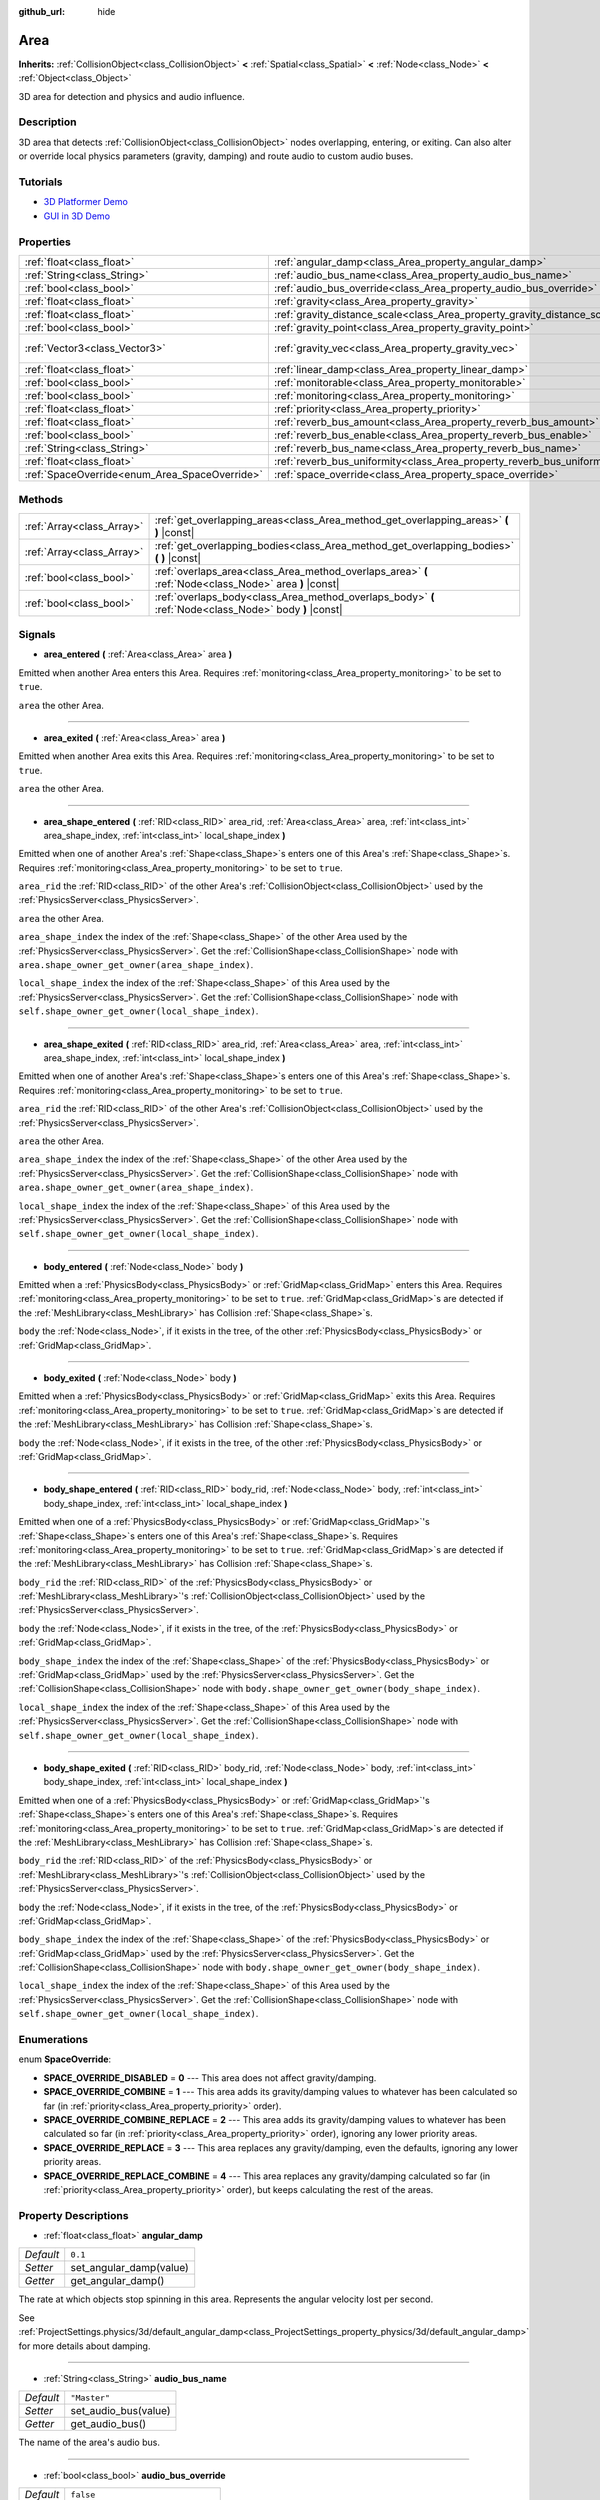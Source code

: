 :github_url: hide

.. Generated automatically by doc/tools/make_rst.py in Godot's source tree.
.. DO NOT EDIT THIS FILE, but the Area.xml source instead.
.. The source is found in doc/classes or modules/<name>/doc_classes.

.. _class_Area:

Area
====

**Inherits:** :ref:`CollisionObject<class_CollisionObject>` **<** :ref:`Spatial<class_Spatial>` **<** :ref:`Node<class_Node>` **<** :ref:`Object<class_Object>`

3D area for detection and physics and audio influence.

Description
-----------

3D area that detects :ref:`CollisionObject<class_CollisionObject>` nodes overlapping, entering, or exiting. Can also alter or override local physics parameters (gravity, damping) and route audio to custom audio buses.

Tutorials
---------

- `3D Platformer Demo <https://godotengine.org/asset-library/asset/125>`__

- `GUI in 3D Demo <https://godotengine.org/asset-library/asset/127>`__

Properties
----------

+-----------------------------------------------+---------------------------------------------------------------------------+-------------------------+
| :ref:`float<class_float>`                     | :ref:`angular_damp<class_Area_property_angular_damp>`                     | ``0.1``                 |
+-----------------------------------------------+---------------------------------------------------------------------------+-------------------------+
| :ref:`String<class_String>`                   | :ref:`audio_bus_name<class_Area_property_audio_bus_name>`                 | ``"Master"``            |
+-----------------------------------------------+---------------------------------------------------------------------------+-------------------------+
| :ref:`bool<class_bool>`                       | :ref:`audio_bus_override<class_Area_property_audio_bus_override>`         | ``false``               |
+-----------------------------------------------+---------------------------------------------------------------------------+-------------------------+
| :ref:`float<class_float>`                     | :ref:`gravity<class_Area_property_gravity>`                               | ``9.8``                 |
+-----------------------------------------------+---------------------------------------------------------------------------+-------------------------+
| :ref:`float<class_float>`                     | :ref:`gravity_distance_scale<class_Area_property_gravity_distance_scale>` | ``0.0``                 |
+-----------------------------------------------+---------------------------------------------------------------------------+-------------------------+
| :ref:`bool<class_bool>`                       | :ref:`gravity_point<class_Area_property_gravity_point>`                   | ``false``               |
+-----------------------------------------------+---------------------------------------------------------------------------+-------------------------+
| :ref:`Vector3<class_Vector3>`                 | :ref:`gravity_vec<class_Area_property_gravity_vec>`                       | ``Vector3( 0, -1, 0 )`` |
+-----------------------------------------------+---------------------------------------------------------------------------+-------------------------+
| :ref:`float<class_float>`                     | :ref:`linear_damp<class_Area_property_linear_damp>`                       | ``0.1``                 |
+-----------------------------------------------+---------------------------------------------------------------------------+-------------------------+
| :ref:`bool<class_bool>`                       | :ref:`monitorable<class_Area_property_monitorable>`                       | ``true``                |
+-----------------------------------------------+---------------------------------------------------------------------------+-------------------------+
| :ref:`bool<class_bool>`                       | :ref:`monitoring<class_Area_property_monitoring>`                         | ``true``                |
+-----------------------------------------------+---------------------------------------------------------------------------+-------------------------+
| :ref:`float<class_float>`                     | :ref:`priority<class_Area_property_priority>`                             | ``0.0``                 |
+-----------------------------------------------+---------------------------------------------------------------------------+-------------------------+
| :ref:`float<class_float>`                     | :ref:`reverb_bus_amount<class_Area_property_reverb_bus_amount>`           | ``0.0``                 |
+-----------------------------------------------+---------------------------------------------------------------------------+-------------------------+
| :ref:`bool<class_bool>`                       | :ref:`reverb_bus_enable<class_Area_property_reverb_bus_enable>`           | ``false``               |
+-----------------------------------------------+---------------------------------------------------------------------------+-------------------------+
| :ref:`String<class_String>`                   | :ref:`reverb_bus_name<class_Area_property_reverb_bus_name>`               | ``"Master"``            |
+-----------------------------------------------+---------------------------------------------------------------------------+-------------------------+
| :ref:`float<class_float>`                     | :ref:`reverb_bus_uniformity<class_Area_property_reverb_bus_uniformity>`   | ``0.0``                 |
+-----------------------------------------------+---------------------------------------------------------------------------+-------------------------+
| :ref:`SpaceOverride<enum_Area_SpaceOverride>` | :ref:`space_override<class_Area_property_space_override>`                 | ``0``                   |
+-----------------------------------------------+---------------------------------------------------------------------------+-------------------------+

Methods
-------

+---------------------------+--------------------------------------------------------------------------------------------------------+
| :ref:`Array<class_Array>` | :ref:`get_overlapping_areas<class_Area_method_get_overlapping_areas>` **(** **)** |const|              |
+---------------------------+--------------------------------------------------------------------------------------------------------+
| :ref:`Array<class_Array>` | :ref:`get_overlapping_bodies<class_Area_method_get_overlapping_bodies>` **(** **)** |const|            |
+---------------------------+--------------------------------------------------------------------------------------------------------+
| :ref:`bool<class_bool>`   | :ref:`overlaps_area<class_Area_method_overlaps_area>` **(** :ref:`Node<class_Node>` area **)** |const| |
+---------------------------+--------------------------------------------------------------------------------------------------------+
| :ref:`bool<class_bool>`   | :ref:`overlaps_body<class_Area_method_overlaps_body>` **(** :ref:`Node<class_Node>` body **)** |const| |
+---------------------------+--------------------------------------------------------------------------------------------------------+

Signals
-------

.. _class_Area_signal_area_entered:

- **area_entered** **(** :ref:`Area<class_Area>` area **)**

Emitted when another Area enters this Area. Requires :ref:`monitoring<class_Area_property_monitoring>` to be set to ``true``.

\ ``area`` the other Area.

----

.. _class_Area_signal_area_exited:

- **area_exited** **(** :ref:`Area<class_Area>` area **)**

Emitted when another Area exits this Area. Requires :ref:`monitoring<class_Area_property_monitoring>` to be set to ``true``.

\ ``area`` the other Area.

----

.. _class_Area_signal_area_shape_entered:

- **area_shape_entered** **(** :ref:`RID<class_RID>` area_rid, :ref:`Area<class_Area>` area, :ref:`int<class_int>` area_shape_index, :ref:`int<class_int>` local_shape_index **)**

Emitted when one of another Area's :ref:`Shape<class_Shape>`\ s enters one of this Area's :ref:`Shape<class_Shape>`\ s. Requires :ref:`monitoring<class_Area_property_monitoring>` to be set to ``true``.

\ ``area_rid`` the :ref:`RID<class_RID>` of the other Area's :ref:`CollisionObject<class_CollisionObject>` used by the :ref:`PhysicsServer<class_PhysicsServer>`.

\ ``area`` the other Area.

\ ``area_shape_index`` the index of the :ref:`Shape<class_Shape>` of the other Area used by the :ref:`PhysicsServer<class_PhysicsServer>`. Get the :ref:`CollisionShape<class_CollisionShape>` node with ``area.shape_owner_get_owner(area_shape_index)``.

\ ``local_shape_index`` the index of the :ref:`Shape<class_Shape>` of this Area used by the :ref:`PhysicsServer<class_PhysicsServer>`. Get the :ref:`CollisionShape<class_CollisionShape>` node with ``self.shape_owner_get_owner(local_shape_index)``.

----

.. _class_Area_signal_area_shape_exited:

- **area_shape_exited** **(** :ref:`RID<class_RID>` area_rid, :ref:`Area<class_Area>` area, :ref:`int<class_int>` area_shape_index, :ref:`int<class_int>` local_shape_index **)**

Emitted when one of another Area's :ref:`Shape<class_Shape>`\ s enters one of this Area's :ref:`Shape<class_Shape>`\ s. Requires :ref:`monitoring<class_Area_property_monitoring>` to be set to ``true``.

\ ``area_rid`` the :ref:`RID<class_RID>` of the other Area's :ref:`CollisionObject<class_CollisionObject>` used by the :ref:`PhysicsServer<class_PhysicsServer>`.

\ ``area`` the other Area.

\ ``area_shape_index`` the index of the :ref:`Shape<class_Shape>` of the other Area used by the :ref:`PhysicsServer<class_PhysicsServer>`. Get the :ref:`CollisionShape<class_CollisionShape>` node with ``area.shape_owner_get_owner(area_shape_index)``.

\ ``local_shape_index`` the index of the :ref:`Shape<class_Shape>` of this Area used by the :ref:`PhysicsServer<class_PhysicsServer>`. Get the :ref:`CollisionShape<class_CollisionShape>` node with ``self.shape_owner_get_owner(local_shape_index)``.

----

.. _class_Area_signal_body_entered:

- **body_entered** **(** :ref:`Node<class_Node>` body **)**

Emitted when a :ref:`PhysicsBody<class_PhysicsBody>` or :ref:`GridMap<class_GridMap>` enters this Area. Requires :ref:`monitoring<class_Area_property_monitoring>` to be set to ``true``. :ref:`GridMap<class_GridMap>`\ s are detected if the :ref:`MeshLibrary<class_MeshLibrary>` has Collision :ref:`Shape<class_Shape>`\ s.

\ ``body`` the :ref:`Node<class_Node>`, if it exists in the tree, of the other :ref:`PhysicsBody<class_PhysicsBody>` or :ref:`GridMap<class_GridMap>`.

----

.. _class_Area_signal_body_exited:

- **body_exited** **(** :ref:`Node<class_Node>` body **)**

Emitted when a :ref:`PhysicsBody<class_PhysicsBody>` or :ref:`GridMap<class_GridMap>` exits this Area. Requires :ref:`monitoring<class_Area_property_monitoring>` to be set to ``true``. :ref:`GridMap<class_GridMap>`\ s are detected if the :ref:`MeshLibrary<class_MeshLibrary>` has Collision :ref:`Shape<class_Shape>`\ s.

\ ``body`` the :ref:`Node<class_Node>`, if it exists in the tree, of the other :ref:`PhysicsBody<class_PhysicsBody>` or :ref:`GridMap<class_GridMap>`.

----

.. _class_Area_signal_body_shape_entered:

- **body_shape_entered** **(** :ref:`RID<class_RID>` body_rid, :ref:`Node<class_Node>` body, :ref:`int<class_int>` body_shape_index, :ref:`int<class_int>` local_shape_index **)**

Emitted when one of a :ref:`PhysicsBody<class_PhysicsBody>` or :ref:`GridMap<class_GridMap>`'s :ref:`Shape<class_Shape>`\ s enters one of this Area's :ref:`Shape<class_Shape>`\ s. Requires :ref:`monitoring<class_Area_property_monitoring>` to be set to ``true``. :ref:`GridMap<class_GridMap>`\ s are detected if the :ref:`MeshLibrary<class_MeshLibrary>` has Collision :ref:`Shape<class_Shape>`\ s.

\ ``body_rid`` the :ref:`RID<class_RID>` of the :ref:`PhysicsBody<class_PhysicsBody>` or :ref:`MeshLibrary<class_MeshLibrary>`'s :ref:`CollisionObject<class_CollisionObject>` used by the :ref:`PhysicsServer<class_PhysicsServer>`.

\ ``body`` the :ref:`Node<class_Node>`, if it exists in the tree, of the :ref:`PhysicsBody<class_PhysicsBody>` or :ref:`GridMap<class_GridMap>`.

\ ``body_shape_index`` the index of the :ref:`Shape<class_Shape>` of the :ref:`PhysicsBody<class_PhysicsBody>` or :ref:`GridMap<class_GridMap>` used by the :ref:`PhysicsServer<class_PhysicsServer>`. Get the :ref:`CollisionShape<class_CollisionShape>` node with ``body.shape_owner_get_owner(body_shape_index)``.

\ ``local_shape_index`` the index of the :ref:`Shape<class_Shape>` of this Area used by the :ref:`PhysicsServer<class_PhysicsServer>`. Get the :ref:`CollisionShape<class_CollisionShape>` node with ``self.shape_owner_get_owner(local_shape_index)``.

----

.. _class_Area_signal_body_shape_exited:

- **body_shape_exited** **(** :ref:`RID<class_RID>` body_rid, :ref:`Node<class_Node>` body, :ref:`int<class_int>` body_shape_index, :ref:`int<class_int>` local_shape_index **)**

Emitted when one of a :ref:`PhysicsBody<class_PhysicsBody>` or :ref:`GridMap<class_GridMap>`'s :ref:`Shape<class_Shape>`\ s enters one of this Area's :ref:`Shape<class_Shape>`\ s. Requires :ref:`monitoring<class_Area_property_monitoring>` to be set to ``true``. :ref:`GridMap<class_GridMap>`\ s are detected if the :ref:`MeshLibrary<class_MeshLibrary>` has Collision :ref:`Shape<class_Shape>`\ s.

\ ``body_rid`` the :ref:`RID<class_RID>` of the :ref:`PhysicsBody<class_PhysicsBody>` or :ref:`MeshLibrary<class_MeshLibrary>`'s :ref:`CollisionObject<class_CollisionObject>` used by the :ref:`PhysicsServer<class_PhysicsServer>`.

\ ``body`` the :ref:`Node<class_Node>`, if it exists in the tree, of the :ref:`PhysicsBody<class_PhysicsBody>` or :ref:`GridMap<class_GridMap>`.

\ ``body_shape_index`` the index of the :ref:`Shape<class_Shape>` of the :ref:`PhysicsBody<class_PhysicsBody>` or :ref:`GridMap<class_GridMap>` used by the :ref:`PhysicsServer<class_PhysicsServer>`. Get the :ref:`CollisionShape<class_CollisionShape>` node with ``body.shape_owner_get_owner(body_shape_index)``.

\ ``local_shape_index`` the index of the :ref:`Shape<class_Shape>` of this Area used by the :ref:`PhysicsServer<class_PhysicsServer>`. Get the :ref:`CollisionShape<class_CollisionShape>` node with ``self.shape_owner_get_owner(local_shape_index)``.

Enumerations
------------

.. _enum_Area_SpaceOverride:

.. _class_Area_constant_SPACE_OVERRIDE_DISABLED:

.. _class_Area_constant_SPACE_OVERRIDE_COMBINE:

.. _class_Area_constant_SPACE_OVERRIDE_COMBINE_REPLACE:

.. _class_Area_constant_SPACE_OVERRIDE_REPLACE:

.. _class_Area_constant_SPACE_OVERRIDE_REPLACE_COMBINE:

enum **SpaceOverride**:

- **SPACE_OVERRIDE_DISABLED** = **0** --- This area does not affect gravity/damping.

- **SPACE_OVERRIDE_COMBINE** = **1** --- This area adds its gravity/damping values to whatever has been calculated so far (in :ref:`priority<class_Area_property_priority>` order).

- **SPACE_OVERRIDE_COMBINE_REPLACE** = **2** --- This area adds its gravity/damping values to whatever has been calculated so far (in :ref:`priority<class_Area_property_priority>` order), ignoring any lower priority areas.

- **SPACE_OVERRIDE_REPLACE** = **3** --- This area replaces any gravity/damping, even the defaults, ignoring any lower priority areas.

- **SPACE_OVERRIDE_REPLACE_COMBINE** = **4** --- This area replaces any gravity/damping calculated so far (in :ref:`priority<class_Area_property_priority>` order), but keeps calculating the rest of the areas.

Property Descriptions
---------------------

.. _class_Area_property_angular_damp:

- :ref:`float<class_float>` **angular_damp**

+-----------+-------------------------+
| *Default* | ``0.1``                 |
+-----------+-------------------------+
| *Setter*  | set_angular_damp(value) |
+-----------+-------------------------+
| *Getter*  | get_angular_damp()      |
+-----------+-------------------------+

The rate at which objects stop spinning in this area. Represents the angular velocity lost per second.

See :ref:`ProjectSettings.physics/3d/default_angular_damp<class_ProjectSettings_property_physics/3d/default_angular_damp>` for more details about damping.

----

.. _class_Area_property_audio_bus_name:

- :ref:`String<class_String>` **audio_bus_name**

+-----------+----------------------+
| *Default* | ``"Master"``         |
+-----------+----------------------+
| *Setter*  | set_audio_bus(value) |
+-----------+----------------------+
| *Getter*  | get_audio_bus()      |
+-----------+----------------------+

The name of the area's audio bus.

----

.. _class_Area_property_audio_bus_override:

- :ref:`bool<class_bool>` **audio_bus_override**

+-----------+-------------------------------+
| *Default* | ``false``                     |
+-----------+-------------------------------+
| *Setter*  | set_audio_bus_override(value) |
+-----------+-------------------------------+
| *Getter*  | is_overriding_audio_bus()     |
+-----------+-------------------------------+

If ``true``, the area's audio bus overrides the default audio bus.

----

.. _class_Area_property_gravity:

- :ref:`float<class_float>` **gravity**

+-----------+--------------------+
| *Default* | ``9.8``            |
+-----------+--------------------+
| *Setter*  | set_gravity(value) |
+-----------+--------------------+
| *Getter*  | get_gravity()      |
+-----------+--------------------+

The area's gravity intensity (in meters per second squared). This value multiplies the gravity vector. This is useful to alter the force of gravity without altering its direction.

----

.. _class_Area_property_gravity_distance_scale:

- :ref:`float<class_float>` **gravity_distance_scale**

+-----------+-----------------------------------+
| *Default* | ``0.0``                           |
+-----------+-----------------------------------+
| *Setter*  | set_gravity_distance_scale(value) |
+-----------+-----------------------------------+
| *Getter*  | get_gravity_distance_scale()      |
+-----------+-----------------------------------+

The falloff factor for point gravity. The greater the value, the faster gravity decreases with distance.

----

.. _class_Area_property_gravity_point:

- :ref:`bool<class_bool>` **gravity_point**

+-----------+-----------------------------+
| *Default* | ``false``                   |
+-----------+-----------------------------+
| *Setter*  | set_gravity_is_point(value) |
+-----------+-----------------------------+
| *Getter*  | is_gravity_a_point()        |
+-----------+-----------------------------+

If ``true``, gravity is calculated from a point (set via :ref:`gravity_vec<class_Area_property_gravity_vec>`). See also :ref:`space_override<class_Area_property_space_override>`.

----

.. _class_Area_property_gravity_vec:

- :ref:`Vector3<class_Vector3>` **gravity_vec**

+-----------+---------------------------+
| *Default* | ``Vector3( 0, -1, 0 )``   |
+-----------+---------------------------+
| *Setter*  | set_gravity_vector(value) |
+-----------+---------------------------+
| *Getter*  | get_gravity_vector()      |
+-----------+---------------------------+

The area's gravity vector (not normalized). If gravity is a point (see :ref:`gravity_point<class_Area_property_gravity_point>`), this will be the point of attraction.

----

.. _class_Area_property_linear_damp:

- :ref:`float<class_float>` **linear_damp**

+-----------+------------------------+
| *Default* | ``0.1``                |
+-----------+------------------------+
| *Setter*  | set_linear_damp(value) |
+-----------+------------------------+
| *Getter*  | get_linear_damp()      |
+-----------+------------------------+

The rate at which objects stop moving in this area. Represents the linear velocity lost per second.

See :ref:`ProjectSettings.physics/3d/default_linear_damp<class_ProjectSettings_property_physics/3d/default_linear_damp>` for more details about damping.

----

.. _class_Area_property_monitorable:

- :ref:`bool<class_bool>` **monitorable**

+-----------+------------------------+
| *Default* | ``true``               |
+-----------+------------------------+
| *Setter*  | set_monitorable(value) |
+-----------+------------------------+
| *Getter*  | is_monitorable()       |
+-----------+------------------------+

If ``true``, other monitoring areas can detect this area.

----

.. _class_Area_property_monitoring:

- :ref:`bool<class_bool>` **monitoring**

+-----------+-----------------------+
| *Default* | ``true``              |
+-----------+-----------------------+
| *Setter*  | set_monitoring(value) |
+-----------+-----------------------+
| *Getter*  | is_monitoring()       |
+-----------+-----------------------+

If ``true``, the area detects bodies or areas entering and exiting it.

----

.. _class_Area_property_priority:

- :ref:`float<class_float>` **priority**

+-----------+---------------------+
| *Default* | ``0.0``             |
+-----------+---------------------+
| *Setter*  | set_priority(value) |
+-----------+---------------------+
| *Getter*  | get_priority()      |
+-----------+---------------------+

The area's priority. Higher priority areas are processed first.

----

.. _class_Area_property_reverb_bus_amount:

- :ref:`float<class_float>` **reverb_bus_amount**

+-----------+--------------------------+
| *Default* | ``0.0``                  |
+-----------+--------------------------+
| *Setter*  | set_reverb_amount(value) |
+-----------+--------------------------+
| *Getter*  | get_reverb_amount()      |
+-----------+--------------------------+

The degree to which this area applies reverb to its associated audio. Ranges from ``0`` to ``1`` with ``0.1`` precision.

----

.. _class_Area_property_reverb_bus_enable:

- :ref:`bool<class_bool>` **reverb_bus_enable**

+-----------+---------------------------+
| *Default* | ``false``                 |
+-----------+---------------------------+
| *Setter*  | set_use_reverb_bus(value) |
+-----------+---------------------------+
| *Getter*  | is_using_reverb_bus()     |
+-----------+---------------------------+

If ``true``, the area applies reverb to its associated audio.

----

.. _class_Area_property_reverb_bus_name:

- :ref:`String<class_String>` **reverb_bus_name**

+-----------+-----------------------+
| *Default* | ``"Master"``          |
+-----------+-----------------------+
| *Setter*  | set_reverb_bus(value) |
+-----------+-----------------------+
| *Getter*  | get_reverb_bus()      |
+-----------+-----------------------+

The reverb bus name to use for this area's associated audio.

----

.. _class_Area_property_reverb_bus_uniformity:

- :ref:`float<class_float>` **reverb_bus_uniformity**

+-----------+------------------------------+
| *Default* | ``0.0``                      |
+-----------+------------------------------+
| *Setter*  | set_reverb_uniformity(value) |
+-----------+------------------------------+
| *Getter*  | get_reverb_uniformity()      |
+-----------+------------------------------+

The degree to which this area's reverb is a uniform effect. Ranges from ``0`` to ``1`` with ``0.1`` precision.

----

.. _class_Area_property_space_override:

- :ref:`SpaceOverride<enum_Area_SpaceOverride>` **space_override**

+-----------+--------------------------------+
| *Default* | ``0``                          |
+-----------+--------------------------------+
| *Setter*  | set_space_override_mode(value) |
+-----------+--------------------------------+
| *Getter*  | get_space_override_mode()      |
+-----------+--------------------------------+

Override mode for gravity and damping calculations within this area. See :ref:`SpaceOverride<enum_Area_SpaceOverride>` for possible values.

Method Descriptions
-------------------

.. _class_Area_method_get_overlapping_areas:

- :ref:`Array<class_Array>` **get_overlapping_areas** **(** **)** |const|

Returns a list of intersecting ``Area``\ s. The overlapping area's :ref:`CollisionObject.collision_layer<class_CollisionObject_property_collision_layer>` must be part of this area's :ref:`CollisionObject.collision_mask<class_CollisionObject_property_collision_mask>` in order to be detected.

For performance reasons (collisions are all processed at the same time) this list is modified once during the physics step, not immediately after objects are moved. Consider using signals instead.

----

.. _class_Area_method_get_overlapping_bodies:

- :ref:`Array<class_Array>` **get_overlapping_bodies** **(** **)** |const|

Returns a list of intersecting :ref:`PhysicsBody<class_PhysicsBody>`\ s. The overlapping body's :ref:`CollisionObject.collision_layer<class_CollisionObject_property_collision_layer>` must be part of this area's :ref:`CollisionObject.collision_mask<class_CollisionObject_property_collision_mask>` in order to be detected.

For performance reasons (collisions are all processed at the same time) this list is modified once during the physics step, not immediately after objects are moved. Consider using signals instead.

----

.. _class_Area_method_overlaps_area:

- :ref:`bool<class_bool>` **overlaps_area** **(** :ref:`Node<class_Node>` area **)** |const|

If ``true``, the given area overlaps the Area.

\ **Note:** The result of this test is not immediate after moving objects. For performance, list of overlaps is updated once per frame and before the physics step. Consider using signals instead.

----

.. _class_Area_method_overlaps_body:

- :ref:`bool<class_bool>` **overlaps_body** **(** :ref:`Node<class_Node>` body **)** |const|

If ``true``, the given physics body overlaps the Area.

\ **Note:** The result of this test is not immediate after moving objects. For performance, list of overlaps is updated once per frame and before the physics step. Consider using signals instead.

The ``body`` argument can either be a :ref:`PhysicsBody<class_PhysicsBody>` or a :ref:`GridMap<class_GridMap>` instance (while GridMaps are not physics body themselves, they register their tiles with collision shapes as a virtual physics body).

.. |virtual| replace:: :abbr:`virtual (This method should typically be overridden by the user to have any effect.)`
.. |const| replace:: :abbr:`const (This method has no side effects. It doesn't modify any of the instance's member variables.)`
.. |vararg| replace:: :abbr:`vararg (This method accepts any number of arguments after the ones described here.)`
